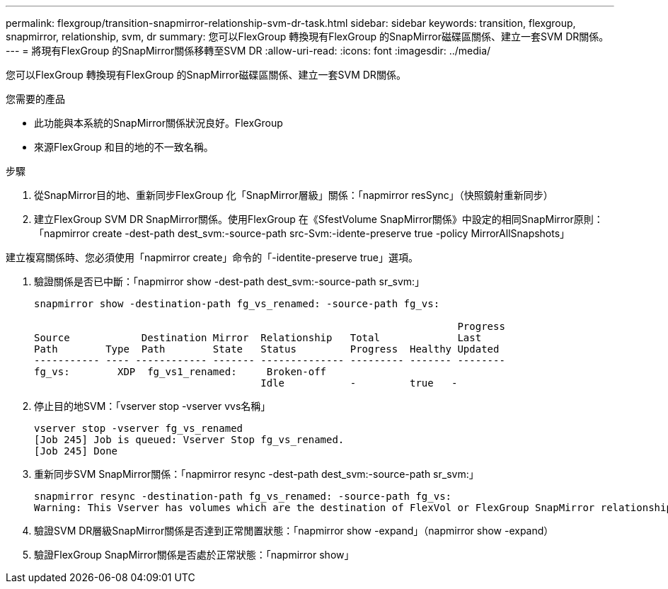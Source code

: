 ---
permalink: flexgroup/transition-snapmirror-relationship-svm-dr-task.html 
sidebar: sidebar 
keywords: transition, flexgroup, snapmirror, relationship, svm, dr 
summary: 您可以FlexGroup 轉換現有FlexGroup 的SnapMirror磁碟區關係、建立一套SVM DR關係。 
---
= 將現有FlexGroup 的SnapMirror關係移轉至SVM DR
:allow-uri-read: 
:icons: font
:imagesdir: ../media/


[role="lead"]
您可以FlexGroup 轉換現有FlexGroup 的SnapMirror磁碟區關係、建立一套SVM DR關係。

.您需要的產品
* 此功能與本系統的SnapMirror關係狀況良好。FlexGroup
* 來源FlexGroup 和目的地的不一致名稱。


.步驟
. 從SnapMirror目的地、重新同步FlexGroup 化「SnapMirror層級」關係：「napmirror resSync」（快照鏡射重新同步）
. 建立FlexGroup SVM DR SnapMirror關係。使用FlexGroup 在《SfestVolume SnapMirror關係》中設定的相同SnapMirror原則：「napmirror create -dest-path dest_svm:-source-path src-Svm:-idente-preserve true -policy MirrorAllSnapshots」


[]
====
建立複寫關係時、您必須使用「napmirror create」命令的「-identite-preserve true」選項。

====
. 驗證關係是否已中斷：「napmirror show -dest-path dest_svm:-source-path sr_svm:」
+
[listing]
----
snapmirror show -destination-path fg_vs_renamed: -source-path fg_vs:

                                                                       Progress
Source            Destination Mirror  Relationship   Total             Last
Path        Type  Path        State   Status         Progress  Healthy Updated
----------- ---- ------------ ------- -------------- --------- ------- --------
fg_vs:        XDP  fg_vs1_renamed:     Broken-off
                                      Idle           -         true   -
----
. 停止目的地SVM：「vserver stop -vserver vvs名稱」
+
[listing]
----
vserver stop -vserver fg_vs_renamed
[Job 245] Job is queued: Vserver Stop fg_vs_renamed.
[Job 245] Done
----
. 重新同步SVM SnapMirror關係：「napmirror resync -dest-path dest_svm:-source-path sr_svm:」
+
[listing]
----
snapmirror resync -destination-path fg_vs_renamed: -source-path fg_vs:
Warning: This Vserver has volumes which are the destination of FlexVol or FlexGroup SnapMirror relationships. A resync on the Vserver SnapMirror relationship will cause disruptions in data access
----
. 驗證SVM DR層級SnapMirror關係是否達到正常閒置狀態：「napmirror show -expand」（napmirror show -expand）
. 驗證FlexGroup SnapMirror關係是否處於正常狀態：「napmirror show」

